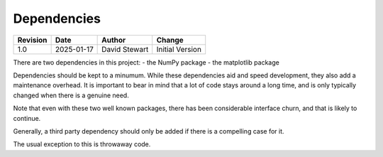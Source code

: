 Dependencies
============

+----------+------------+-------------------+--------------------------------+
| Revision | Date       | Author            | Change                         |
+==========+============+===================+================================+
| 1.0      | 2025-01-17 | David Stewart     | Initial Version                |
+----------+------------+-------------------+--------------------------------+

There are two dependencies in this project:
- the NumPy package
- the matplotlib package

Dependencies should be kept to a minumum. While these dependencies aid and
speed development, they also add a maintenance overhead. It is important to
bear in mind that a lot of code stays around a long time, and is only
typically changed when there is a genuine need.

Note that even with these two well known packages, there has been considerable
interface churn, and that is likely to continue.

Generally, a third party dependency should only be added if there is a
compelling case for it.

The usual exception to this is throwaway code.
